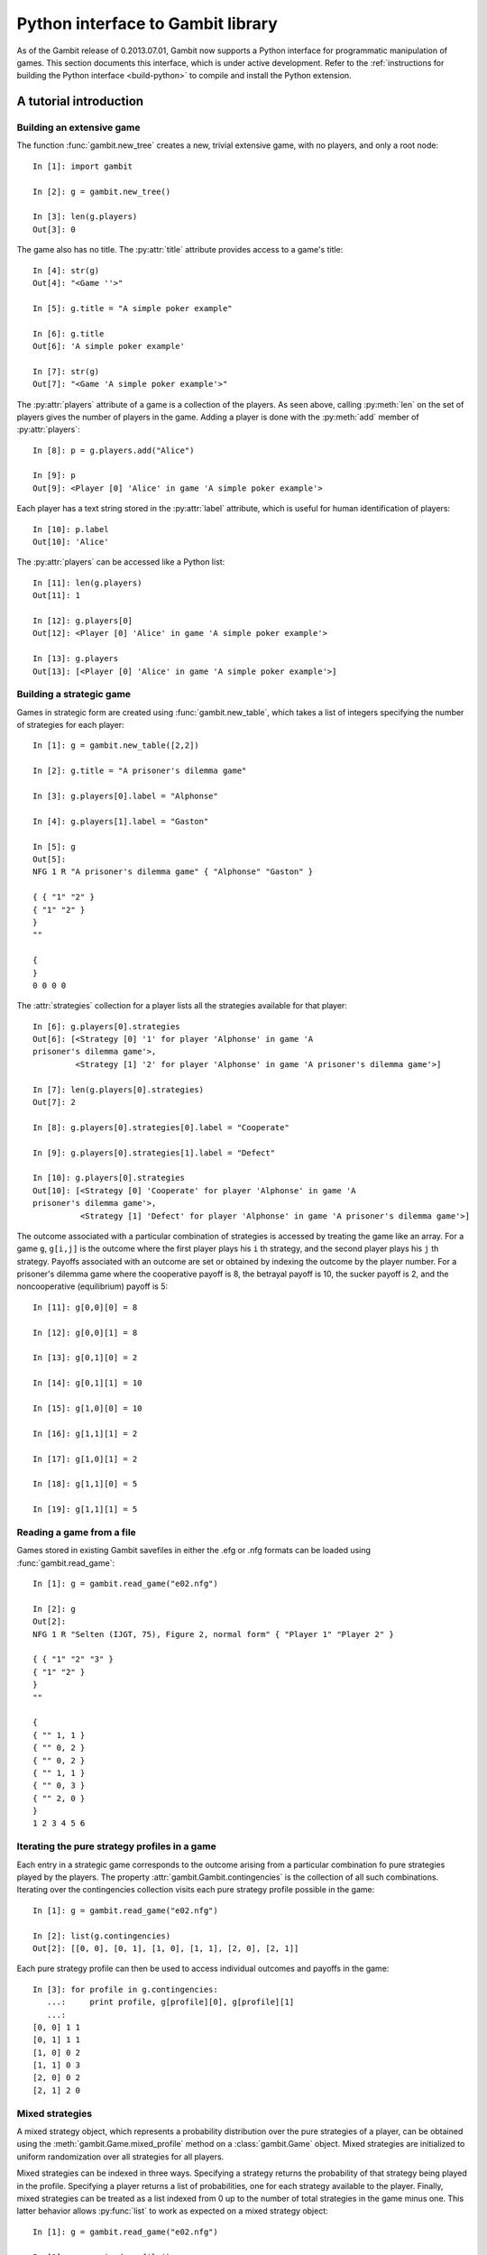 .. _python-api:

Python interface to Gambit library
==================================

As of the Gambit release of 0.2013.07.01, Gambit now supports a Python
interface for programmatic manipulation of games.  This section
documents this interface, which is under active development.
Refer to the :ref:`instructions for building the Python interface
<build-python>` to compile and install the Python extension.


A tutorial introduction
-----------------------

Building an extensive game
~~~~~~~~~~~~~~~~~~~~~~~~~~

The function :func:`gambit.new_tree` creates a new, trivial extensive game,
with no players, and only a root node::

  In [1]: import gambit

  In [2]: g = gambit.new_tree()

  In [3]: len(g.players)
  Out[3]: 0

The game also has no title.  The :py:attr:`title` attribute provides
access to a game's title::

  In [4]: str(g)
  Out[4]: "<Game ''>"

  In [5]: g.title = "A simple poker example"

  In [6]: g.title
  Out[6]: 'A simple poker example'

  In [7]: str(g)
  Out[7]: "<Game 'A simple poker example'>"

The :py:attr:`players` attribute of a game is a collection of the
players.  As seen above, calling :py:meth:`len` on the set of players
gives the number of players in the game.  Adding a player is done
with the :py:meth:`add` member of :py:attr:`players`::

  In [8]: p = g.players.add("Alice")

  In [9]: p
  Out[9]: <Player [0] 'Alice' in game 'A simple poker example'>

Each player has a text string stored in the :py:attr:`label` attribute,
which is useful for human identification of players::

  In [10]: p.label
  Out[10]: 'Alice'

The :py:attr:`players` can be accessed like a Python list::

  In [11]: len(g.players)
  Out[11]: 1

  In [12]: g.players[0]
  Out[12]: <Player [0] 'Alice' in game 'A simple poker example'>

  In [13]: g.players
  Out[13]: [<Player [0] 'Alice' in game 'A simple poker example'>]


Building a strategic game
~~~~~~~~~~~~~~~~~~~~~~~~~

Games in strategic form are created using :func:`gambit.new_table`, which
takes a list of integers specifying the number of strategies for
each player::

  In [1]: g = gambit.new_table([2,2])

  In [2]: g.title = "A prisoner's dilemma game"

  In [3]: g.players[0].label = "Alphonse"

  In [4]: g.players[1].label = "Gaston"

  In [5]: g
  Out[5]: 
  NFG 1 R "A prisoner's dilemma game" { "Alphonse" "Gaston" }

  { { "1" "2" }
  { "1" "2" }
  }
  ""

  {
  }
  0 0 0 0 

The :attr:`strategies` collection for a player lists all the
strategies available for that player::

  In [6]: g.players[0].strategies
  Out[6]: [<Strategy [0] '1' for player 'Alphonse' in game 'A
  prisoner's dilemma game'>, 
           <Strategy [1] '2' for player 'Alphonse' in game 'A prisoner's dilemma game'>]

  In [7]: len(g.players[0].strategies)
  Out[7]: 2

  In [8]: g.players[0].strategies[0].label = "Cooperate"

  In [9]: g.players[0].strategies[1].label = "Defect"

  In [10]: g.players[0].strategies
  Out[10]: [<Strategy [0] 'Cooperate' for player 'Alphonse' in game 'A
  prisoner's dilemma game'>,
            <Strategy [1] 'Defect' for player 'Alphonse' in game 'A prisoner's dilemma game'>]

The outcome associated with a particular combination of strategies is
accessed by treating the game like an array. For a game :literal:`g`,
:literal:`g[i,j]` is the outcome where the first player plays his
:literal:`i` th strategy, and the second player plays his
:literal:`j` th strategy.  Payoffs associated with an outcome are set
or obtained by indexing the outcome by the player number.  For a
prisoner's dilemma game where the cooperative payoff is 8, the
betrayal payoff is 10, the sucker payoff is 2, and the noncooperative
(equilibrium) payoff is 5::

  In [11]: g[0,0][0] = 8

  In [12]: g[0,0][1] = 8

  In [13]: g[0,1][0] = 2

  In [14]: g[0,1][1] = 10

  In [15]: g[1,0][0] = 10

  In [16]: g[1,1][1] = 2

  In [17]: g[1,0][1] = 2

  In [18]: g[1,1][0] = 5

  In [19]: g[1,1][1] = 5



Reading a game from a file
~~~~~~~~~~~~~~~~~~~~~~~~~~

Games stored in existing Gambit savefiles in either the .efg or .nfg
formats can be loaded using :func:`gambit.read_game`::

  In [1]: g = gambit.read_game("e02.nfg")

  In [2]: g
  Out[2]: 
  NFG 1 R "Selten (IJGT, 75), Figure 2, normal form" { "Player 1" "Player 2" }

  { { "1" "2" "3" }
  { "1" "2" }
  }
  ""

  {
  { "" 1, 1 }
  { "" 0, 2 }
  { "" 0, 2 }
  { "" 1, 1 }
  { "" 0, 3 }
  { "" 2, 0 }
  }
  1 2 3 4 5 6

Iterating the pure strategy profiles in a game
~~~~~~~~~~~~~~~~~~~~~~~~~~~~~~~~~~~~~~~~~~~~~~

Each entry in a strategic game corresponds to the outcome arising from
a particular combination fo pure strategies played by the players.
The property :attr:`gambit.Gambit.contingencies` is the collection of
all such combinations.  Iterating over the contingencies collection
visits each pure strategy profile possible in the game::

   In [1]: g = gambit.read_game("e02.nfg")

   In [2]: list(g.contingencies)
   Out[2]: [[0, 0], [0, 1], [1, 0], [1, 1], [2, 0], [2, 1]]

Each pure strategy profile can then be used to access individual
outcomes and payoffs in the game::

   In [3]: for profile in g.contingencies:
      ...:     print profile, g[profile][0], g[profile][1]
      ...:     
   [0, 0] 1 1
   [0, 1] 1 1
   [1, 0] 0 2
   [1, 1] 0 3
   [2, 0] 0 2
   [2, 1] 2 0








Mixed strategies
~~~~~~~~~~~~~~~~

A mixed strategy object, which represents a probability distribution
over the pure strategies of a player, can be obtained using the
:meth:`gambit.Game.mixed_profile` method on a :class:`gambit.Game`
object.  Mixed strategies are initialized to uniform randomization
over all strategies for all players.

Mixed strategies can be indexed in three ways. Specifying a strategy
returns the probability of that strategy being played in the profile.
Specifying a player returns a list of probabilities, one for each
strategy available to the player.  Finally, mixed strategies can be
treated as a list indexed from 0 up to the number of total strategies
in the game minus one.  This latter behavior allows :py:func:`list` to
work as expected on a mixed strategy object::

  In [1]: g = gambit.read_game("e02.nfg")

  In [2]: p = g.mixed_profile()

  In [3]: list(p)
  Out[3]: [0.33333333333333331, 0.33333333333333331, 0.33333333333333331, 0.5, 0.5]

  In [4]: p[g.players[0]]
  Out[4]: [0.33333333333333331, 0.33333333333333331, 0.33333333333333331]

  In [5]: p[g.players[1].strategies[0]]
  Out[5]: 0.5

The expected payoff to a player is obtained using
:meth:`gambit.MixedProfile.payoff`::

  In [6]: p.payoff(g.players[0])
  Out[6]: 0.66666666666666663

The standalone expected payoff to playing a given strategy, assuming
all other players play according to the profile, is obtained using
:meth:`gambit.MixedProfile.strategy_value`::

  In [7]: p.strategy_value(g.players[0].strategies[2])
  Out[7]: 1.0


Computing Nash equilibria
-------------------------

Interfaces to algorithms for computing Nash equilibria are collected
in the module :mod:`gambit.nash`.  Each algorithm is encapsulated in
its own class.

Algorithms with the word "External" in the class name operate by
creating a subprocess, which calls the corresponding Gambit
:ref:`command-line tool <command-line>`.  Therefore, a working
Gambit installation needs to be in place, with the command-line tools
located in the executable search path.

======================    ========================
Method                    Python class
======================    ========================
gambit-enumpure           ExternalEnumPureSolver
gambit-enummixed          ExternalEnumMixedSolver
gambit-lp                 ExternalLPSolver
gambit-lcp                ExternalLCPSolver
gambit-simpdiv            ExternalSimpdivSolver
gambit-gnm                ExternalGlobalNewtonSolver
gambit-enumpoly           ExternalEnumPolySolver
gambit-liap               ExternalLyapunovSolver
gambit-ipa                ExternalIteratedPolymatrixSolver
gambit-logit              ExternalLogitSolver
======================    ========================

For example, consider the game e02.nfg from the set of standard
Gambit examples.  This game has a continuum of equilibria, in which
the first player plays his first strategty with probability one,
and the second player plays a mixed strategy, placing at least
probability one-half on her first strategy::

  In [1]: g = gambit.read_game("e02.nfg")

  In [2]: solver = gambit.nash.ExternalEnumPureSolver()

  In [3]: solver.solve(g)
  Out[3]: [[1.0, 0.0, 0.0, 1.0, 0.0]]

  In [4]: solver = gambit.nash.ExternalEnumMixedSolver()

  In [5]: solver.solve(g)
  Out[5]: [[1.0, 0.0, 0.0, 1.0, 0.0], [1.0, 0.0, 0.0, 0.5, 0.5]]

  In [6]: solver = gambit.nash.ExternalLogitSolver()

  In [7]: solver.solve(g)
  Out[7]: [[0.99999999997881173, 0.0, 2.1188267679986399e-11, 0.50001141005647654, 0.49998858994352352]]

In this example, the pure strategy solver returns the unique
equilibrium in pure strategies.  Solving using
:program:`gambit-enummixed` gives two equilibria, which are the
extreme points of the set of equilibria.  Solving by tracing the
quantal response equilibrium correspondence produces a close numerical
approximation to one equilibrium; in fact, the equilibrium which is
the limit of the principal branch is the one in which the second
player randomizes with equal probability on both strategies.

When a game's representation is in extensive form, these solvers
default to using the version of the algorithm which operates on the
extensive game, where available, and returns a list of
:py:class:`gambit.BehavProfile` objects.  This can be overridden when
calling :py:meth:`solve` via the ``use_strategic`` parameter::

  In [1]: g = gambit.read_game("e02.efg")

  In [2]: solver = gambit.nash.ExternalLCPSolver()

  In [3]: solver.solve(g)
  Out[3]: [<NashProfile for 'Selten (IJGT, 75), Figure 2': [1.0, 0.0, 0.5, 0.5, 0.5, 0.5]>]

  In [4]: solver.solve(g, use_strategic=True)
  Out[4]: [<NashProfile for 'Selten (IJGT, 75), Figure 2': [1.0, 0.0, 0.0, 1.0, 0.0]>]

As this game is in extensive form, in the first call, the returned
profile is a :py:class:`gambit.BehavProfile`, while in the second, it
is a :py:class:`gambit.MixedProfile`.  While the set of equilibria is
not affected by whether behavior or mixed strategies are used, the
equilibria returned by specific solution methods may differ, when
using a call which does not necessarily return all equilibria.

It is also possible to convert between mixed and behavior strategic
profiles using :meth:`gambit.MixedProfile.as_behav` and 
:meth:`gambit.BehavProfile.as_mixed`.


Hashing and game objects
------------------------

Games, and objects representing elements within games, have a hash
method defined and are therefore hashable, usable as keys in
dictionaries and in Python sets.  The hash value is generated based on
the memory address at which the underlying C++ object is stored.  This
meets the requirements of a Python hash value, as distinct objects
will generate distinct hash values.  However, the hash value generated
will vary in different runs of a program.  As such, operations which
depend on the sequence of the has value may generate different output
in different runs of the program, most notably popping from a set, or
iterating over the keys in a dictionary where the keys are game objects.



API documentation
-----------------

.. py:module:: gambit

.. py:function:: new_tree()

   Creates a new :py:class:`gambit.Game`
   consisting of a trivial game tree, with one
   node, which is both root and terminal, and no players.

.. py:function:: new_table(dim)

   Creates a new :py:class:`gambit.Game` with a strategic
   representation.  The parameter `dim` is a list of the number of
   strategies for each player.

.. py:function:: read_game(fn)

   Creates a new :py:class:`gambit.Game` by reading in the
   contents of the file named `fn`.

.. py:class:: Game

   An object representing a game, in extensive or strategic form.

   .. py:attribute:: is_tree

      Returns ``True`` if the game has a tree representation.

   .. py:attribute:: title

      Accesses the text string of the game's title.

   .. py:attribute:: comment

      Accesses the text string of the game's comment.

   .. py:attribute:: actions

      Returns a :py:class:`gambit.GameActions` collection object
      representing the actions defined in the game.

      :raises: :py:class:`gambit.UndefinedOperationError` if the game does not have a tree representation.

   .. py:attribute:: infosets

      Returns a :py:class:`gambit.GameInfosets` collection object
      representing the information sets defined in the game.
      
      :raises: :py:class:`gambit.UndefinedOperationError` if the game does not have a tree representation.

   .. py:attribute:: players
 
      Returns a :py:class:`gambit.Players` collection object
      representing the players defined in the game.

   .. py:attribute:: strategies

      Returns a :py:class:`gambit.GameStrategies` collection object
      representing the strategies defined in the game.

   .. py:attribute:: contingencies

      Returns a collection object representing the collection of all
      possible pure strategy profiles in the game.

   .. py:attribute:: root

      Returns the :py:class:`gambit.Node` representing the root
      node of the game.

      :raises: :py:class:`gambit.UndefinedOperationError` if the game does not have a tree representation.

   .. py:attribute:: is_const_sum

      Returns ``True`` if the game is constant sum.

   .. py:attribute:: is_perfect_recall

      Returns ``True`` if the game is of perfect recall.

   .. py:attribute:: min_payoff

      Returns the smallest payoff in any outcome of the game.

   .. py:attribute:: max_payoff

      Returns the largest payoff in any outcome of the game.

   .. py:method:: __getitem__(profile)

      Returns the :py:class:`gambit.Outcome` associated with a
      profile of pure strategies.  :literal:`profile` is a list
      of integers specifying the strategy number each player plays
      in the profile.

   .. py:method:: mixed_profile(rational=False)

      Returns a mixed strategy profile :py:class:`gambit.MixedProfile`
      over the game, initialized to uniform randomization for each
      player over his strategies.  If the game has a tree
      representation, the mixed strategy profile is defined over the
      reduced strategic form representation.
      
      :param rational: If :literal:`True`, probabilities are represented using rational numbers; otherwise double-precision floating point numbers are used.  

   .. py:method:: behav_profile(rational=False)

      Returns a behavior strategy profile
      :py:class:`gambit.BehavProfile` over the game, initialized to
      uniform randomization for each player over his actions at each
      information set. 

      :param rational: If :literal:`True`, probabilities are represented using rational numbers; otherwise double-precision floating point numbers are used.  
      :raises: :py:class:`gambit.UndefinedOperationError` if the game does not have a tree representation.

   .. py:method:: write(format='native')

      Returns a serialization of the game.  Several output formats are
      supported, depending on the representation of the game.

      * `efg`: A representation of the game in
        :ref:`the .efg extensive game file format <file-formats-efg>`.
        Not available for games in strategic representation.
      * `nfg`: A representation of the game in
        :ref:`the .nfg strategic game file format <file-formats-nfg>`.
        For an extensive game, this uses the reduced strategic form
        representation.
      * `gte`: The XML representation used by the Game Theory Explorer
        tool.   Only available for extensive games.
      * `native`: The format most appropriate to the
        underlying representation of the game, i.e., `efg` or `nfg`.

.. py:class:: GameActions
   
   A collection object representing the actions of a game.

   .. py:method:: len()

      Returns the number of actions in the game.

   .. py:method:: __getitem__(i)

      Returns action number ``i`` in the game.  Actions are numbered
      starting with ``0``.

.. py:class:: GameInfosets
   
   A collection object representing the information sets of a game.

   .. py:method:: len()

      Returns the number of information sets in the game.

   .. py:method:: __getitem__(i)

      Returns information set number ``i`` in the game.  Information sets
      are numbered starting with ``0``.

.. py:class:: GameStrategies
   
   A collection object representing the strategies of a game.

   .. py:method:: len()

      Returns the number of strategies in the game.

   .. py:method:: __getitem__(i)

      Returns strategy ``i`` in the game.  Strategies are numbered
      starting with ``0``.

.. py:class:: Infoset

   An information set for an extensive form game.

   .. py:method:: precedes(node)

      Returns ``True`` or ``False`` depending on whether the specified node
      precedes the information set in the extensive game. 

   .. py:method:: reveal(player)

      Reveals the information set to a player.

   .. py:attribute:: actions

      Returns a :py:class:`gambit.Actions` collection object representing 
      the actions defined in this information set.

   .. py:attribute:: label

      A text label used to identify the information set.

   .. py:attribute:: is_chance

      Returns ``True`` or ``False`` depending on whether this information set is
      associated to the chance player.

   .. py:attribute:: members

      Returns the set of nodes associated with this information set.

   .. py:attribute:: player

      Returns the player object associated with this information set.

.. py:class:: Infosets
   
   A collection object representing the information sets available to a
   player in a game.

   .. py:method:: len()

      Returns the number of information sets for the player.

   .. py:method:: __getitem__(i)

      Returns information set number ``i``.  Information sets are numbered
      starting with ``0``.

.. py:class:: Action

   An action associated with an information set.

   .. py:method:: delete()

      Deletes this action from the game.

      :raises: :py:class:`gambit.UndefinedOperationError` when the action is the last one of its infoset.

   .. py:method:: precedes(node)

      Returns ``True`` or ``False`` depending on whether the specified node
      precedes the action in the extensive game. 

   .. py:attribute:: label

      A text label used to identify the action.

   .. py:attribute:: infoset

      Returns the information to which this action is associated.

   .. py:attribute:: prob

      A settable property that represents the probability associated 
      with the action. It can be a value stored as an int, 
      decimal.Decimal, or Fraction.fraction. 

.. py:class:: Players
   
   A collection object representing the players in a game.

   .. py:method:: len()

      Returns the number of players in the game.

   .. py:method:: __getitem__(i)

      Returns player number ``i`` in the game.  Players are numbered
      starting with ``0``.

   .. py:attribute:: chance

      Returns the player representing all chance moves in the game.

   .. py:method:: add([label=""])

      Add a :py:class:`gambit.Player` to the game.  If label
      is specified, sets the text label for the player. In the case
      of extensive games this will create a new player with no 
      moves. In the case of strategic form games it creates a player
      with one strategy. If the provided player label is shared by
      another player a warning will be returned.

.. py:class:: Player

   Represents a player in a :py:class:`gambit.Game`.

   .. py:attribute:: game

      Returns the :py:class:`gambit.Game` in which the player is.

   .. py:attribute:: label

      A text label useful for identification of the player.

   .. py:attribute:: number

      Returns the number of the player in the :py:class:`gambit.Game`.
      Players are numbered starting with ``0``.

   .. py:attribute:: is_chance

      Returns ``True`` or ``False`` on whether the player represents the chance 
      moves or not.

   .. py:attribute:: infosets

      Returns a :py:class:`gambit.Infosets` collection object
      representing the information sets of the player.

   .. py:attribute:: strategies

      Returns a :py:class:`gambit.Strategies` collection object
      representing the strategies of the player.

   .. py:attribute:: min_payoff

      Returns the smallest payoff for the player in any outcome of the game.

   .. py:attribute:: max_payoff

      Returns the largest payoff for the player in any outcome of the game.

.. py:class:: Node

   Represents a node in a :py:class:`gambit.Game`.

   .. py:method:: is_successor_of(node)

      Returns ``True`` if the current node is a successor of the
      node provided in the argument list.

   .. py:method:: is_subgame_root(node)

      Returns ``True`` if the current node is a marked subgame root.

   .. py:attribute:: label

      A text label useful for identification of the node.

   .. py:attribute:: is_terminal

      Returns ``True`` if the node is a terminal node in the game tree.
      Returns ``False`` otherwise.

   .. py:attribute:: children

      Returns a collection of the current node's children.

   .. py:attribute:: game

      Returns the :py:class:`gambit.Game` associated with the 
      current node.

   .. py:attribute:: infoset

      Returns the :py:class:`gambit.Infoset` associated with the 
      current node.

   .. py:attribute:: player

      Returns the :py:class:`gambit.Player` associated with the 
      current node.

   .. py:attribute:: parent

      Returns the :py:class:`gambit.Node` that is the parent of 
      the current node.

   .. py:attribute:: prior_action

      Returns the action prior to the current node.

   .. py:attribute:: prior_sibling

      Returns the :py:class:`gambit.Node` that is prior to the 
      current node at the same level of the game tree.

   .. py:attribute:: next_sibling

      Returns the :py:class:`gambit.Node` that is prior to the 
      current node at the same level of the game tree.

   .. py:attribute:: outcome

      Returns the :py:class:`gambit.Outcome` that is associated 
      with the current node.

   .. py:method:: append_move(infoset[ , actions])

      Add a move to a terminal node, at the :py:class:`gambit.Infoset`
      ``infoset``.  Alternatively, a :py:class:`gambit.Player` can be
      passed as the information set, in which case the move is placed
      in a new information set for that player; in this instance, the
      number of ``actions`` at the new information set must be specified.

      :raises: :py:class:`gambit.UndefinedOperationError` when called on a non-terminal node.
      :raises: :py:class:`gambit.UndefinedOperationError` when called with a :py:class:`gambit.Player` object and no actions, or actions < 1.
      :raises: :py:class:`gambit.UndefinedOperationError` when called with a :py:class:`gambit.Infoset` object and with actions.
      :raises: :py:class:`gambit.MismatchError` when called with objects from different games.

   .. py:method:: insert_move(infoset[ , actions])

      Insert a move at a node, at the :py:class:`gambit.Infoset`
      ``infoset``.  Alternatively, a :py:class:`gambit.Player` can be
      passed as the information set, in which case the move is placed
      in a new information set for that player; in this instance, the
      number of ``actions`` at the new information set must be specified.
      The newly-inserted node takes the place of the node in the game
      tree, and the existing node becomes the first child of the new node.

      :raises: :py:class:`gambit.UndefinedOperationError` when called with a :py:class:`gambit.Player` object and no actions, or actions < 1.
      :raises: :py:class:`gambit.UndefinedOperationError` when called with a :py:class:`gambit.Infoset` object and with actions.
      :raises: :py:class:`gambit.MismatchError` when called with objects from different games.

   .. py:method:: leave_infoset()

      Removes this node from its information set. If this node is the last
      of its information set, this method does nothing.

   .. py:method:: delete_parent()

      Deletes the parent node and its subtrees other than the one 
      which contains this node and moves this node into its former 
      parent's place.

   .. py:method:: delete_tree()

      Deletes the whole subtree which has this node as a root, except 
      the actual node.

   .. py:method:: copy_tree(node)

      Copies the tree of this node to ``node``.

      :raises: :literal:`MismatchError` if both objects aren't in the same game.

   .. py:method:: move_tree(node)

      Move the tree of this node to ``node``.

      :raises: :literal:`MismatchError` if both objects aren't in the same game.

.. py:class:: Actions
   
   A collection object representing the actions available at an
   information set in a game.

   .. py:method:: len()

      Returns the number of actions for the player.

   .. py:method:: __getitem__(i)

      Returns action number ``i``.  Actions are numbered
      starting with ``0``.

   .. py:method:: add([action=None])

      Add a :py:class:`gambit.Action` to the list of actions of an 
      information set.

.. py:class:: Strategies
   
   A collection object representing the strategies available to a
   player in a game.

   .. py:method:: len()

      Returns the number of strategies for the player.

   .. py:method:: __getitem__(i)

      Returns strategy number ``i``.  Strategies are numbered
      starting with ``0``.

   .. py:method:: add([label=""])

      Add a :py:class:`gambit.Strategy` to the player's list of strategies.
      This method is only applicable to games in a strategic form. When
      this method is applied to a player in an extensive form it will raise
      a type error.

.. py:class:: Strategy

   Represents a strategy available to a :py:class:`gambit.Player`.

   .. py:attribute:: label

      A text label useful for identification of the strategy.

.. py:class:: Node

   Represents a node in a :py:class:`gambit.Game`.

   .. py:attribute:: label

      A text label useful for identification of the node.

.. py:class:: Outcome

   Represents an outcome in a :py:class:`gambit.Game`.

   .. py:method:: delete()

      Deletes the outcome from the game.

   .. py:attribute:: label

      A text label useful for identification of the outcome.

   .. py:method:: __getitem__(player)

      Returns the payoff to ``player`` at the outcome.  ``player``
      may be a :py:class:`gambit.Player`, a string, or an integer.
      If a string, returns the payoff to the player with that string
      as its label.  If an integer, returns the payoff to player
      number ``player``.

   .. py:method:: __setitem__(player, payoff)

      Sets the payoff to the ``pl`` th player at the outcome to the
      specified ``payoff``.  Payoffs may be specified as integers
      or instances of ``decimal.Decimal`` or ``fractions.Fraction``.
      Players may be specified as in ``__getitem__``.

.. py:class:: Outcomes
   
   A collection object representing the outcomes of a game.

   .. py:method:: len()

      Returns the number of outcomes in the game.

   .. py:method:: __getitem__(i)

      Returns outcome ``i`` in the game.  Outcomes are numbered
      starting with ``0``.

   .. py:method:: add([label=""])

      Add a :py:class:`gambit.Outcome` to the game.  If label
      is specified, sets the text label for the outcome. If the 
      provided outcome label is shared by another outcome a warning 
      will be returned.
      

.. py:class:: MixedProfile

   Represents a mixed strategy profile over a :py:class:`gambit.Game`.

   .. py:method:: __getitem__(index)

      Returns a slice of the profile based on the parameter
      ``index``.  If ``index`` is a :py:class:`gambit.Strategy`,
      returns the probability with which that strategy is played in
      the profile.  If ``index`` is a :py:class:`gambit.Player`,
      returns a list of probabilities, one for each strategy belonging
      to that player.  If ``index`` is an integer, returns the
      ``index`` th entry in the profile, treating the profile as a
      flat list of probabilities.

   .. py:method:: __setitem__(strategy, prob)

      Sets the probability ``strategy`` is played in the profile to ``prob``. 

   .. py:method:: as_behav()

      Returns a behavior strategy profile :py:class:`BehavProfile` associated
      to the profile.

      :raises: :py:class:`gambit.UndefinedOperationError` if the game does not have a tree representation.
         
   .. py:method:: copy()

      Creates a copy of the mixed strategy profile.

   .. py:method:: payoff(player)

      Returns the expected payoff to ``player`` if all players play
      according to the profile.

   .. py:method:: strategy_value(strategy)

      Returns the expected payoff to choosing ``strategy`` if all
      other players play according to the profile.

   .. py:method:: strategy_values(player)

      Returns the expected payoffs for a player's set of strategies 
      to choosing ``strategy`` if all other players play according to 
      the profile.

   .. py:method:: liap_value()

      Returns the Lyapunov value (see [McK91]_) of the strategy profile.  The
      Lyapunov value is a non-negative number which is zero exactly at
      Nash equilibria.

.. py:class:: BehavProfile

   Represents a behavior strategy profile over a :py:class:`gambit.Game`.

   .. py:method:: __getitem__(index)

      Returns a slice of the profile based on the parameter
      ``index``.  If ``index`` is a :py:class:`gambit.Action`,
      returns the probability with which that action is played in
      the profile. 
      If ``index`` is an :py:class:`gambit.Infoset`,
      returns a list of probabilities, one for each action belonging
      to that information set.  If ``index`` is an integer, returns the
      ``index`` th entry in the profile, treating the profile as a
      flat list of probabilities.

   .. py:method:: __setitem__(action, prob)

      Sets the probability ``action`` is played in the profile to ``prob``. 

   .. py:method:: as_mixed()

      Returns a behavior strategy profile as a :py:class:`BehavProfile` 
      object associated to the profile.

   .. py:method:: belief(node)

      Returns the probability ``node`` is reached, given its information 
      set was reached.

   .. py:method:: belief(infoset)

      Returns a list of belief probabilities of each node in ``infoset``.
         
   .. py:method:: copy()

      Creates a copy of the behavior strategy profile.

   .. py:method:: payoff(player)

      Returns the expected payoff to ``player`` if all players play
      according to the profile.

   .. py:method:: payoff(action)

      Returns the expected payoff to choosing ``action``, conditional
      on having reached the information set, if all
      other players play according to the profile.

   .. py:method:: payoff(infoset)

      Returns the expected payoff to the player who has the move at
      ``infoset``, conditional on the information set being reached,
      if all players play according to the profile.

   .. py:method:: regret(action)

      Returns the regret associated to ``action``.

   .. py:method:: realiz_prob(infoset)

      Returns the probability with which information set ``infoset``
      is reached, if all players play according to the profile.

   .. py:method:: liap_value()

      Returns the Lyapunov value (see [McK91]_) of the strategy profile.  The
      Lyapunov value is a non-negative number which is zero exactly at
      Nash equilibria.

.. py:class:: MismatchError

   An ``Exception`` which is raised on an operation between objects from 
   different games.
   Subclasses from ``ValueError``.

.. py:class:: UndefinedOperationError

   An ``Exception`` which is raised when an undefined operation is 
   attempted.
   Subclasses from ``ValueError``.
